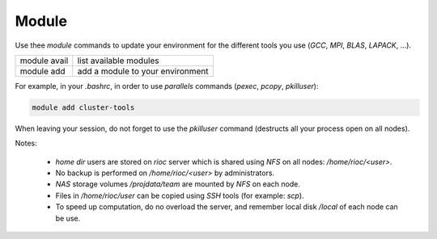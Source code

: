 Module
===========================

Use thee `module` commands to update your environment for the different tools 
you use (`GCC`, `MPI`, `BLAS`, `LAPACK`, ...).

+------------------------+-------------------------------------+
| module avail           | list available modules              |
+------------------------+-------------------------------------+
| module add             | add a module to your environment    |
+------------------------+-------------------------------------+

For example, in your `.bashrc`, in order to use `parallels` commands (`pexec`,
`pcopy`, `pkilluser`):

.. code-block:: bash

    module add cluster-tools

When leaving your session, do not forget to use the `pkilluser` command
(destructs all your process open on all nodes).

Notes:

    - `home dir` users are stored on `rioc` server which is shared using `NFS`
      on all nodes: `/home/rioc/<user>`.

    - No backup is performed on `/home/rioc/<user>` by administrators.

    - `NAS` storage volumes `/projdata/team` are mounted by `NFS` on each node.

    - Files in `/home/rioc/user` can be copied using `SSH` tools (for example: `scp`).

    - To speed up computation, do no overload the server, and remember local
      disk `/local` of each node can be use.
